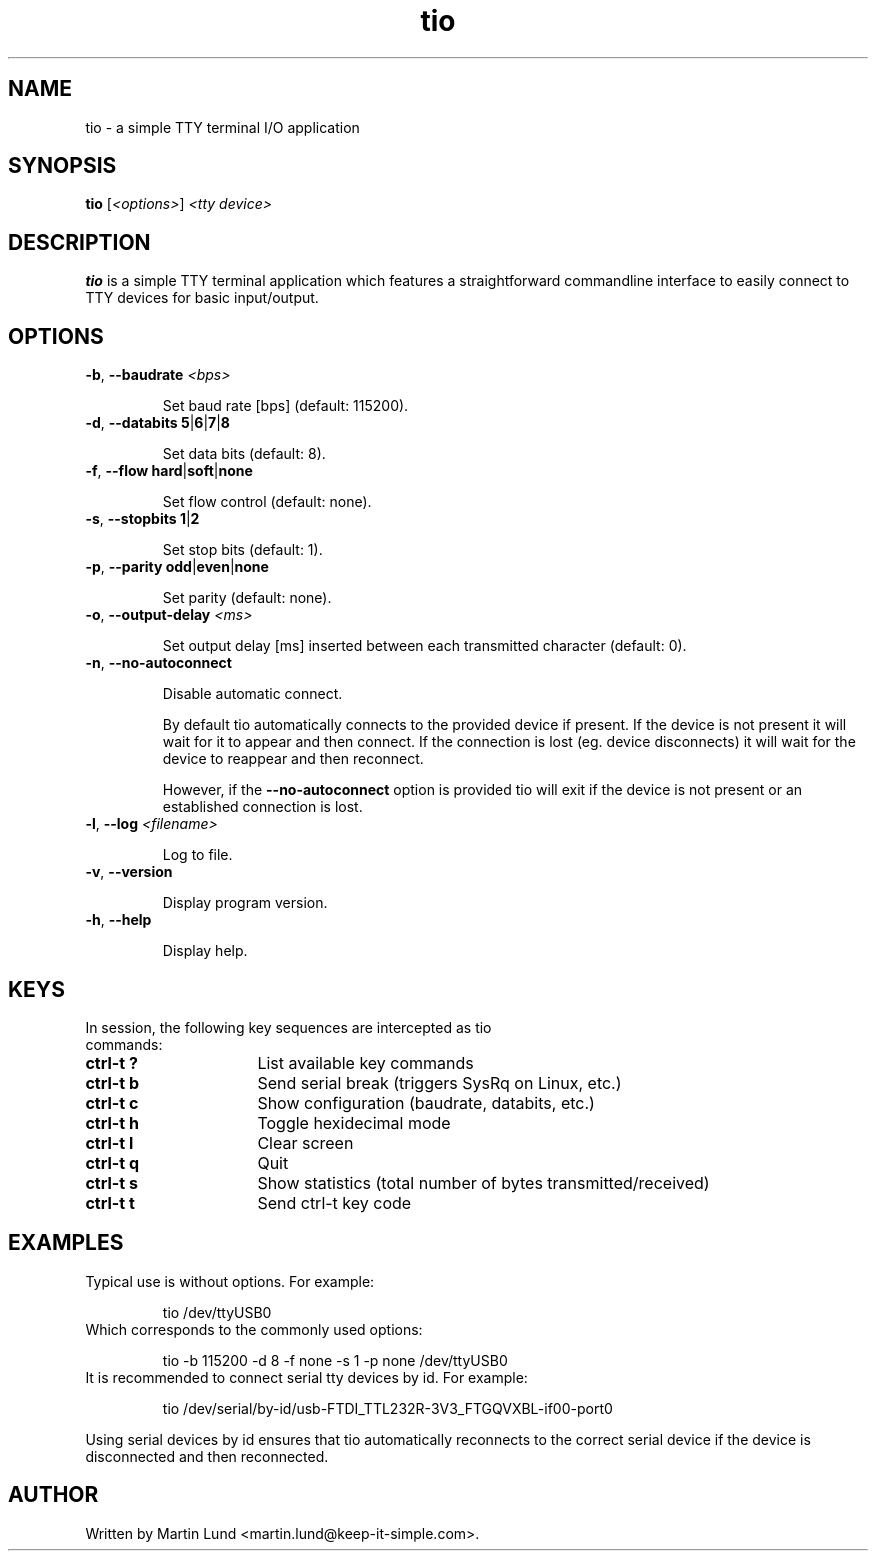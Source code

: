 .TH "tio" "1" "September 2017"

.SH "NAME"
tio \- a simple TTY terminal I/O application

.SH "SYNOPSIS"
.PP
.B tio
.RI "[" <options> "] " "<tty device>"

.SH "DESCRIPTION"
.PP
.B tio
is a simple TTY terminal application which features a straightforward
commandline interface to easily connect to TTY devices for basic input/output.

.SH "OPTIONS"

.TP
.BR \-b ", " "\-\-baudrate " \fI<bps>

Set baud rate [bps] (default: 115200).
.TP
.BR \-d ", " "\-\-databits 5" | 6 | 7 | 8

Set data bits (default: 8).
.TP
.BR \-f ", " "\-\-flow hard" | soft | none

Set flow control (default: none).
.TP
.BR \-s ", " "\-\-stopbits 1" | 2

Set stop bits (default: 1).
.TP
.BR \-p ", " "\-\-parity odd" | even | none

Set parity (default: none).
.TP
.BR \-o ", " "\-\-output\-delay " \fI<ms>

Set output delay [ms] inserted between each transmitted character (default: 0).
.TP
.BR \-n ", " \-\-no\-autoconnect

Disable automatic connect.

By default tio automatically connects to the provided device if present. If the device is not present it will wait for it to appear and then connect. If the connection is lost (eg. device disconnects) it will wait for the device to reappear and then reconnect.

However, if the
.B \-\-no\-autoconnect
option is provided tio will exit if the device is not present or an established connection is lost.

.TP
.BR \-l ", " "\-\-log " \fI<filename>

Log to file.
.TP
.BR \-v ", " \-\-version

Display program version.
.TP
.BR \-h ", " \-\-help

Display help.

.SH "KEYS"
.PP
.TP 16n
In session, the following key sequences are intercepted as tio commands:
.IP "\fBctrl-t ?"
List available key commands
.IP "\fBctrl-t b"
Send serial break (triggers SysRq on Linux, etc.)
.IP "\fBctrl-t c"
Show configuration (baudrate, databits, etc.)
.IP "\fBctrl-t h"
Toggle hexidecimal mode
.IP "\fBctrl-t l"
Clear screen
.IP "\fBctrl-t q"
Quit
.IP "\fBctrl-t s"
Show statistics (total number of bytes transmitted/received)
.IP "\fBctrl-t t"
Send ctrl-t key code

.SH "EXAMPLES"
.TP
Typical use is without options. For example:

tio /dev/ttyUSB0
.TP
Which corresponds to the commonly used options:

tio \-b 115200 \-d 8 \-f none \-s 1 \-p none /dev/ttyUSB0
.TP
It is recommended to connect serial tty devices by id. For example:

tio /dev/serial/by\-id/usb\-FTDI_TTL232R-3V3_FTGQVXBL\-if00\-port0
.PP
Using serial devices by id ensures that tio automatically reconnects to the
correct serial device if the device is disconnected and then reconnected.

.SH "AUTHOR"
.PP
Written by Martin Lund <martin.lund@keep\-it\-simple.com>.
